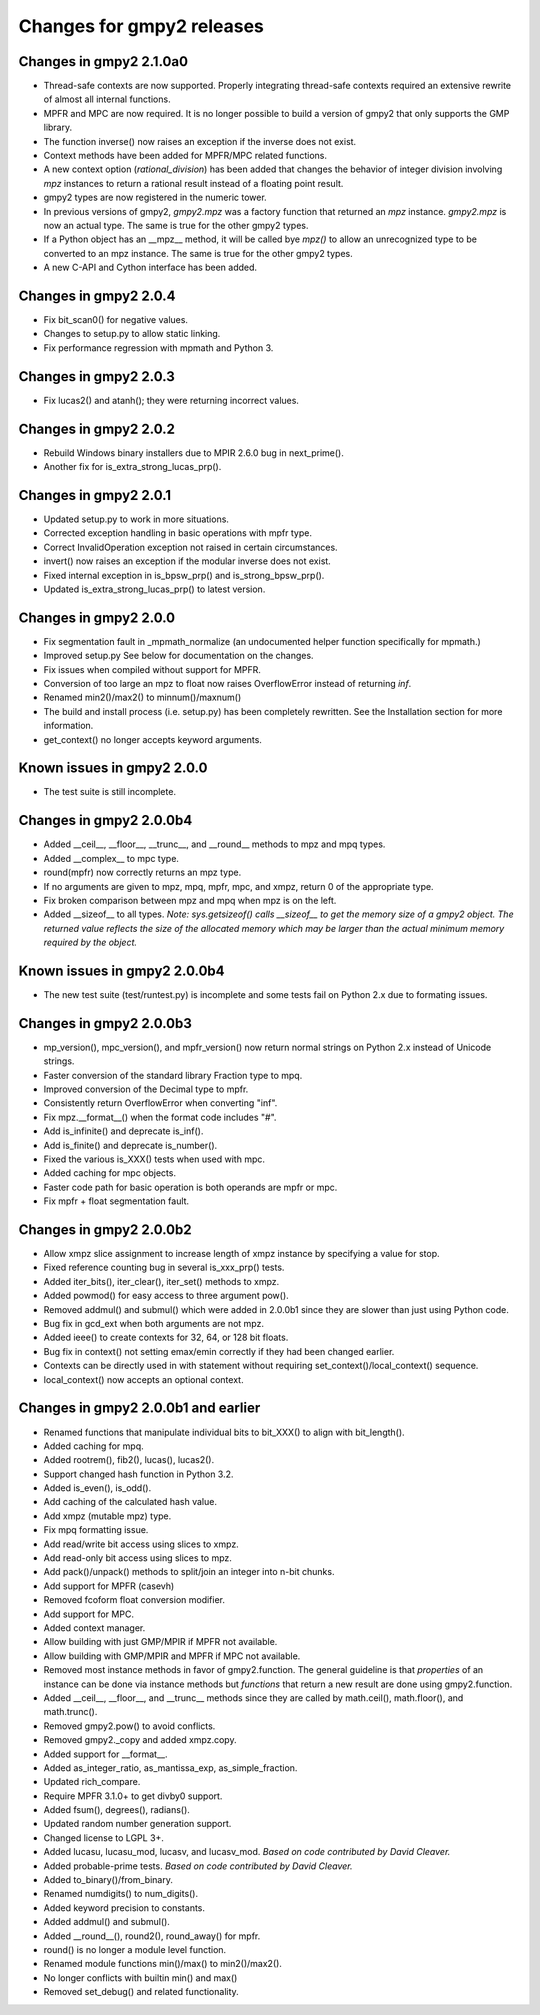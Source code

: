 Changes for gmpy2 releases
==========================

Changes in gmpy2 2.1.0a0
------------------------

* Thread-safe contexts are now supported. Properly integrating thread-safe
  contexts required an extensive rewrite of almost all internal functions.
* MPFR and MPC are now required. It is no longer possible to build a version
  of gmpy2 that only supports the GMP library.
* The function inverse() now raises an exception if the inverse does not
  exist.
* Context methods have been added for MPFR/MPC related functions.
* A new context option (*rational_division*) has been added that changes the
  behavior of integer division involving *mpz* instances to return a rational
  result instead of a floating point result.
* gmpy2 types are now registered in the numeric tower.
* In previous versions of gmpy2, *gmpy2.mpz* was a factory function that
  returned an  *mpz* instance. *gmpy2.mpz* is now an actual type. The same
  is true for the other gmpy2 types.
* If a Python object has an __mpz__ method, it will be called bye *mpz()* to
  allow an unrecognized type to be converted to an mpz instance. The same is
  true for the other gmpy2 types.
* A new C-API and Cython interface has been added.

Changes in gmpy2 2.0.4
----------------------

* Fix bit_scan0() for negative values.
* Changes to setup.py to allow static linking.
* Fix performance regression with mpmath and Python 3.

Changes in gmpy2 2.0.3
----------------------

* Fix lucas2() and atanh(); they were returning incorrect values.

Changes in gmpy2 2.0.2
----------------------

* Rebuild Windows binary installers due to MPIR 2.6.0 bug in next_prime().
* Another fix for is_extra_strong_lucas_prp().

Changes in gmpy2 2.0.1
----------------------

* Updated setup.py to work in more situations.
* Corrected exception handling in basic operations with mpfr type.
* Correct InvalidOperation exception not raised in certain circumstances.
* invert() now raises an exception if the modular inverse does not exist.
* Fixed internal exception in is_bpsw_prp() and is_strong_bpsw_prp().
* Updated is_extra_strong_lucas_prp() to latest version.

Changes in gmpy2 2.0.0
----------------------

* Fix segmentation fault in _mpmath_normalize (an undocumented helper function
  specifically for mpmath.)
* Improved setup.py See below for documentation on the changes.
* Fix issues when compiled without support for MPFR.
* Conversion of too large an mpz to float now raises OverflowError instead of
  returning *inf*.
* Renamed min2()/max2() to minnum()/maxnum()
* The build and install process (i.e. setup.py) has been completely rewritten.
  See the Installation section for more information.
* get_context() no longer accepts keyword arguments.

Known issues in gmpy2 2.0.0
-----------------------------

* The test suite is still incomplete.

Changes in gmpy2 2.0.0b4
------------------------

* Added __ceil__, __floor__, __trunc__, and __round__ methods to mpz and mpq
  types.
* Added __complex__ to mpc type.
* round(mpfr) now correctly returns an mpz type.
* If no arguments are given to mpz, mpq, mpfr, mpc, and xmpz, return 0 of the
  appropriate type.
* Fix broken comparison between mpz and mpq when mpz is on the left.
* Added __sizeof__ to all types. *Note: sys.getsizeof() calls __sizeof__ to get
  the memory size of a gmpy2 object. The returned value reflects the size of the
  allocated memory which may be larger than the actual minimum memory required
  by the object.*

Known issues in gmpy2 2.0.0b4
-----------------------------

* The new test suite (test/runtest.py) is incomplete and some tests fail on
  Python 2.x due to formating issues.


Changes in gmpy2 2.0.0b3
------------------------

* mp_version(), mpc_version(), and mpfr_version() now return normal strings on
  Python 2.x instead of Unicode strings.
* Faster conversion of the standard library Fraction type to mpq.
* Improved conversion of the Decimal type to mpfr.
* Consistently return OverflowError when converting "inf".
* Fix mpz.__format__() when the format code includes "#".
* Add is_infinite() and deprecate is_inf().
* Add is_finite() and deprecate is_number().
* Fixed the various is_XXX() tests when used with mpc.
* Added caching for mpc objects.
* Faster code path for basic operation is both operands are mpfr or mpc.
* Fix mpfr + float segmentation fault.

Changes in gmpy2 2.0.0b2
------------------------

* Allow xmpz slice assignment to increase length of xmpz instance by specifying
  a value for stop.
* Fixed reference counting bug in several is_xxx_prp() tests.
* Added iter_bits(), iter_clear(), iter_set() methods to xmpz.
* Added powmod() for easy access to three argument pow().
* Removed addmul() and submul() which were added in 2.0.0b1 since they are
  slower than just using Python code.
* Bug fix in gcd_ext when both arguments are not mpz.
* Added ieee() to create contexts for 32, 64, or 128 bit floats.
* Bug fix in context() not setting emax/emin correctly if they had been changed
  earlier.
* Contexts can be directly used in with statement without requiring
  set_context()/local_context() sequence.
* local_context() now accepts an optional context.

Changes in gmpy2 2.0.0b1 and earlier
------------------------------------

* Renamed functions that manipulate individual bits to bit_XXX() to align with
  bit_length().
* Added caching for mpq.
* Added rootrem(), fib2(), lucas(), lucas2().
* Support changed hash function in Python 3.2.
* Added is_even(), is_odd().
* Add caching of the calculated hash value.
* Add xmpz (mutable mpz) type.
* Fix mpq formatting issue.
* Add read/write bit access using slices to xmpz.
* Add read-only bit access using slices to mpz.
* Add pack()/unpack() methods to split/join an integer into n-bit chunks.
* Add support for MPFR (casevh)
* Removed fcoform float conversion modifier.
* Add support for MPC.
* Added context manager.
* Allow building with just GMP/MPIR if MPFR not available.
* Allow building with GMP/MPIR and MPFR if MPC not available.
* Removed most instance methods in favor of gmpy2.function. The general guideline
  is that *properties* of an instance can be done via instance methods but
  *functions* that return a new result are done using gmpy2.function.
* Added __ceil__, __floor__, and __trunc__ methods since they are called by
  math.ceil(), math.floor(), and math.trunc().
* Removed gmpy2.pow() to avoid conflicts.
* Removed gmpy2._copy and added xmpz.copy.
* Added support for __format__.
* Added as_integer_ratio, as_mantissa_exp, as_simple_fraction.
* Updated rich_compare.
* Require MPFR 3.1.0+ to get divby0 support.
* Added fsum(), degrees(), radians().
* Updated random number generation support.
* Changed license to LGPL 3+.
* Added lucasu, lucasu_mod, lucasv, and lucasv_mod.
  *Based on code contributed by David Cleaver.*
* Added probable-prime tests.
  *Based on code contributed by David Cleaver.*
* Added to_binary()/from_binary.
* Renamed numdigits() to num_digits().
* Added keyword precision to constants.
* Added addmul() and submul().
* Added __round__(), round2(), round_away() for mpfr.
* round() is no longer a module level function.
* Renamed module functions min()/max() to min2()/max2().
*    No longer conflicts with builtin min() and max()
* Removed set_debug() and related functionality.


